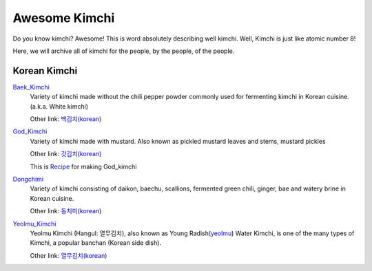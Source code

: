 Awesome Kimchi
==============

Do you know kimchi? Awesome! This is word absolutely describing well kimchi.
Well, Kimchi is just like atomic number 8!

Here, we will archive all of kimchi for the people, by the people, of the people.


Korean Kimchi
-------------

Baek_Kimchi_
   Variety of kimchi made without the chili pepper powder commonly used for fermenting kimchi in 
   Korean cuisine. (a.k.a. White kimchi)

   Other link: `백김치(korean) <http://ko.wikipedia.org/wiki/%EB%B0%B1%EA%B9%80%EC%B9%98>`_

.. _Baek_Kimchi: http://en.wikipedia.org/wiki/Baek_kimchi


God_Kimchi_
    Variety of kimchi made with mustard. Also known as pickled mustard leaves and stems,
    mustard pickles
    
    Other link: `갓김치(korean) <http://terms.naver.com/entry.nhn?docId=1624558>`_
    
    This is `Recipe <http://terms.naver.com/entry.nhn?docId=1988825>`_ for making God_kimchi

.. _God_Kimchi: http://endic.naver.com/krenEntry.nhn?sLn=en&entryId=7d01154cfcc8400696a8d473d01aebb0


Dongchimi_
   Variety of kimchi consisting of daikon, baechu, scallions, fermented green
   chili, ginger, bae and watery brine in Korean cuisine.

   Other link: `동치미(korean) <http://ko.wikipedia.org/wiki/%EB%8F%99%EC%B9%98%EB%AF%B8>`_

.. _Dongchimi: http://en.wikipedia.org/wiki/Dongchimi


Yeolmu_Kimchi_
    Yeolmu Kimchi (Hangul: 열무김치), also known as Young Radish(yeolmu_) Water Kimchi,
    is one of the many types of Kimchi, a popular banchan (Korean side dish).

    Other link: `열무김치(korean) <http://terms.naver.com/entry.nhn?docId=1126803>`_

.. _Yeolmu_Kimchi: http://en.wikipedia.org/wiki/Yeolmu_kimchi
.. _yeolmu: http://terms.naver.com/entry.nhn?docId=1235404

